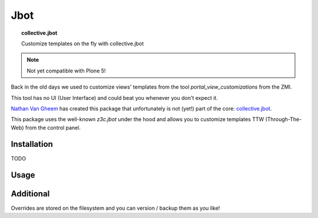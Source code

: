====
Jbot
====

.. topic:: collective.jbot

   Customize templates on the fly with collective.jbot

..  note::

    Not yet compatible with Plone 5!


Back in the old days we used to customize views' templates from the tool `portal_view_customizations` from the ZMI.

This tool has no UI (User Interface) and could beat you whenever you don't expect it.

`Nathan Van Gheem <https://twitter.com/vangheezy>`_ has created this package that unfortunately is not (yet!) part of the core: `collective.jbot <https://github.com/collective/collective.jbot>`_.

This package uses the well-known `z3c.jbot` under the hood and allows you to customize templates TTW (Through-The-Web) from the control panel.

Installation
------------

TODO


Usage
-----

.. todo::

   screen-shots

Additional
----------

Overrides are stored on the filesystem and you can version / backup them as you like!
